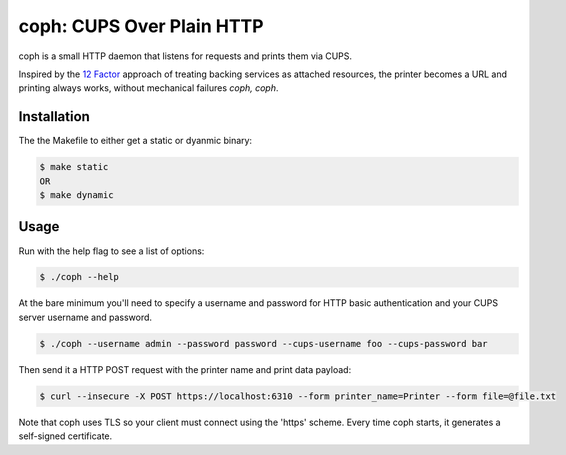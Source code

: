 coph: CUPS Over Plain HTTP
==========================

coph is a small HTTP daemon that listens for requests and prints them via
CUPS.

Inspired by the `12 Factor <http://12factor.net>`_ approach of treating
backing services as attached resources, the printer becomes a URL and printing
always works, without mechanical failures *coph, coph*.

Installation
------------

The the Makefile to either get a static or dyanmic binary:

.. code-block:: bash

    $ make static
    OR
    $ make dynamic


Usage
-----

Run with the help flag to see a list of options:

.. code-block:: bash

    $ ./coph --help

At the bare minimum you'll need to specify a username and password for HTTP
basic authentication and your CUPS server username and password.

.. code-block:: bash

    $ ./coph --username admin --password password --cups-username foo --cups-password bar

Then send it a HTTP POST request with the printer name and print data payload:

.. code-block:: bash

    $ curl --insecure -X POST https://localhost:6310 --form printer_name=Printer --form file=@file.txt

Note that coph uses TLS so your client must connect using the 'https' scheme.
Every time coph starts, it generates a self-signed certificate.
